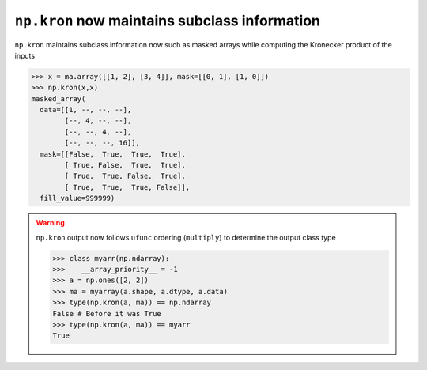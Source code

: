 ``np.kron`` now maintains subclass information
----------------------------------------------
``np.kron`` maintains subclass information now such as masked arrays
while computing the Kronecker product of the inputs

.. code-block:: python

    >>> x = ma.array([[1, 2], [3, 4]], mask=[[0, 1], [1, 0]])
    >>> np.kron(x,x)
    masked_array(
      data=[[1, --, --, --],
            [--, 4, --, --],
            [--, --, 4, --],
            [--, --, --, 16]],
      mask=[[False,  True,  True,  True],
            [ True, False,  True,  True],
            [ True,  True, False,  True],
            [ True,  True,  True, False]],
      fill_value=999999)

.. warning::
    ``np.kron`` output now follows ``ufunc`` ordering (``multiply``)
    to determine the output class type

    .. code-block:: python

        >>> class myarr(np.ndarray):
        >>>    __array_priority__ = -1
        >>> a = np.ones([2, 2])
        >>> ma = myarray(a.shape, a.dtype, a.data)
        >>> type(np.kron(a, ma)) == np.ndarray
        False # Before it was True
        >>> type(np.kron(a, ma)) == myarr
        True
